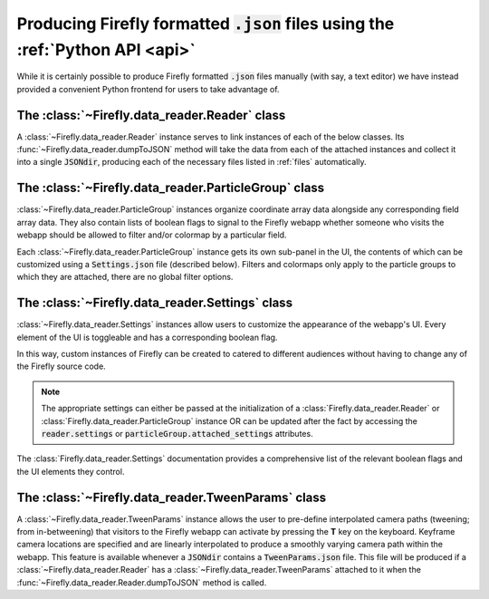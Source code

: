 Producing Firefly formatted :code:`.json` files using the :ref:`Python API <api>` 
=====================================================================

While it is certainly possible to produce Firefly formatted :code:`.json` files 
manually (with say, a text editor) we have instead provided a convenient Python frontend
for users to take advantage of.

.. _docsreader:

The :class:`~Firefly.data_reader.Reader` class
----------------------------------------------

A :class:`~Firefly.data_reader.Reader` instance serves to link instances of
each of the below classes. 
Its :func:`~Firefly.data_reader.dumpToJSON` method will take the data from each of the 
attached instances and collect it into a single :code:`JSONdir`, producing each of the 
necessary files listed in :ref:`files` automatically.


.. _docsparticlegroup:

The :class:`~Firefly.data_reader.ParticleGroup` class
----------------------------------------------

:class:`~Firefly.data_reader.ParticleGroup` instances organize coordinate array data
alongside any corresponding field array data. 
They also contain lists of boolean flags to signal to the Firefly webapp whether 
someone who visits the webapp should be allowed to filter and/or colormap by a 
particular field.

Each :class:`~Firefly.data_reader.ParticleGroup` instance gets its own sub-panel in the UI,
the contents of which can be customized using a :code:`Settings.json` file (described below).
Filters and colormaps only apply to the particle groups to which they are attached, there are no 
global filter options. 

.. _docssettings:

The :class:`~Firefly.data_reader.Settings` class
----------------------------------------------

:class:`~Firefly.data_reader.Settings` instances allow users to customize the 
appearance of the webapp's UI. 
Every element of the UI is toggleable and has a corresponding boolean flag.

In this way, custom instances of Firefly can be created to catered to different audiences
without having to change any of the Firefly source code. 

.. note:: 

	The appropriate settings can either be passed at the initialization of a
	:class:`Firefly.data_reader.Reader` or :class:`Firefly.data_reader.ParticleGroup`
	instance OR can be updated after the fact by accessing the :code:`reader.settings`
	or :code:`particleGroup.attached_settings` attributes.

The :class:`Firefly.data_reader.Settings` documentation provides 
a comprehensive list of the relevant boolean flags and the UI elements they control.

.. _docstween:

The :class:`~Firefly.data_reader.TweenParams` class
----------------------------------------------

A :class:`~Firefly.data_reader.TweenParams` instance allows the user to 
pre-define interpolated camera paths (tweening; from in-betweening) that visitors to the Firefly
webapp can activate by pressing the **T** key on the keyboard. 
Keyframe camera locations are specified and are linearly interpolated to produce a smoothly 
varying camera path within the webapp. 
This feature is available whenever a :code:`JSONdir` contains a 
:code:`TweenParams.json` file.
This file will be produced if a :class:`~Firefly.data_reader.Reader` has a 
:class:`~Firefly.data_reader.TweenParams` attached to it
when the :func:`~Firefly.data_reader.Reader.dumpToJSON` method is called.
